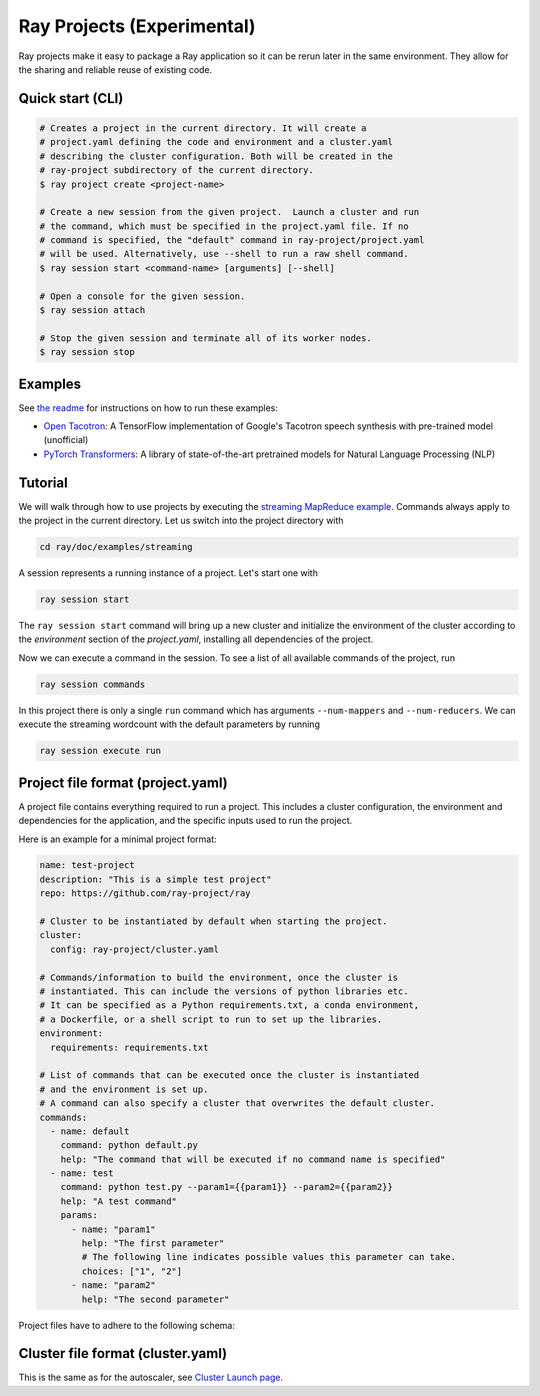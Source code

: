 Ray Projects (Experimental)
===========================

Ray projects make it easy to package a Ray application so it can be
rerun later in the same environment. They allow for the sharing and
reliable reuse of existing code.

Quick start (CLI)
-----------------

.. code-block:: bash

    # Creates a project in the current directory. It will create a
    # project.yaml defining the code and environment and a cluster.yaml
    # describing the cluster configuration. Both will be created in the
    # ray-project subdirectory of the current directory.
    $ ray project create <project-name>

    # Create a new session from the given project.  Launch a cluster and run
    # the command, which must be specified in the project.yaml file. If no
    # command is specified, the "default" command in ray-project/project.yaml
    # will be used. Alternatively, use --shell to run a raw shell command.
    $ ray session start <command-name> [arguments] [--shell]

    # Open a console for the given session.
    $ ray session attach

    # Stop the given session and terminate all of its worker nodes.
    $ ray session stop

Examples
--------
See `the readme <https://github.com/ray-project/ray/blob/master/python/ray/projects/examples/README.md>`__
for instructions on how to run these examples:

- `Open Tacotron <https://github.com/ray-project/ray/blob/master/python/ray/projects/examples/open-tacotron/ray-project/project.yaml>`__:
  A TensorFlow implementation of Google's Tacotron speech synthesis with pre-trained model (unofficial)
- `PyTorch Transformers <https://github.com/ray-project/ray/blob/master/python/ray/projects/examples/pytorch-transformers/ray-project/project.yaml>`__:
  A library of state-of-the-art pretrained models for Natural Language Processing (NLP)

Tutorial
--------

We will walk through how to use projects by executing the `streaming MapReduce example <auto_examples/plot_streaming.html>`_.
Commands always apply to the project in the current directory.
Let us switch into the project directory with

.. code-block:: bash

    cd ray/doc/examples/streaming


A session represents a running instance of a project. Let's start one with

.. code-block:: bash

    ray session start


The ``ray session start`` command
will bring up a new cluster and initialize the environment of the cluster
according to the `environment` section of the `project.yaml`, installing all
dependencies of the project.

Now we can execute a command in the session. To see a list of all available
commands of the project, run

.. code-block:: bash

    ray session commands


In this project there is only a single ``run`` command which has arguments
``--num-mappers`` and ``--num-reducers``. We can execute the streaming
wordcount with the default parameters by running

.. code-block:: bash

    ray session execute run

Project file format (project.yaml)
----------------------------------

A project file contains everything required to run a project.
This includes a cluster configuration, the environment and dependencies
for the application, and the specific inputs used to run the project.

Here is an example for a minimal project format:

.. code-block:: yaml

    name: test-project
    description: "This is a simple test project"
    repo: https://github.com/ray-project/ray

    # Cluster to be instantiated by default when starting the project.
    cluster:
      config: ray-project/cluster.yaml

    # Commands/information to build the environment, once the cluster is
    # instantiated. This can include the versions of python libraries etc.
    # It can be specified as a Python requirements.txt, a conda environment,
    # a Dockerfile, or a shell script to run to set up the libraries.
    environment:
      requirements: requirements.txt

    # List of commands that can be executed once the cluster is instantiated
    # and the environment is set up.
    # A command can also specify a cluster that overwrites the default cluster.
    commands:
      - name: default
        command: python default.py
        help: "The command that will be executed if no command name is specified"
      - name: test
        command: python test.py --param1={{param1}} --param2={{param2}}
        help: "A test command"
        params:
          - name: "param1"
            help: "The first parameter"
            # The following line indicates possible values this parameter can take.
            choices: ["1", "2"]
          - name: "param2"
            help: "The second parameter"

Project files have to adhere to the following schema:

.. jsonschema:: ../../python/ray/projects/schema.json

Cluster file format (cluster.yaml)
----------------------------------

This is the same as for the autoscaler, see
`Cluster Launch page <autoscaling.html>`_.
